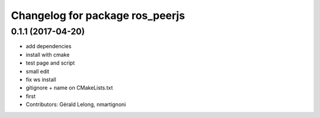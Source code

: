^^^^^^^^^^^^^^^^^^^^^^^^^^^^^^^^
Changelog for package ros_peerjs
^^^^^^^^^^^^^^^^^^^^^^^^^^^^^^^^

0.1.1 (2017-04-20)
------------------
* add dependencies
* install with cmake
* test page and script
* small edit
* fix ws install
* gitignore + name on CMakeLists.txt
* first
* Contributors: Gérald Lelong, nmartignoni
